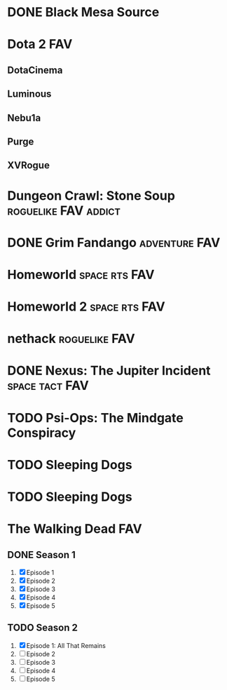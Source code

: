 
* DONE Black Mesa Source
   :PROPERTIES:
   :btih:     A9B546B8141C210870CE09C43038A6AEE9E0157F
   :END:
* Dota 2								:FAV:
   :PROPERTIES:
   :feed:     http://store.steampowered.com/news/?feed=steam_updates&appids=570
   :END:
** DotaCinema
** Luminous
    :PROPERTIES:
   :url:      https://www.youtube.com/playlist?list=PL8A63EC5F95C09145
   :youtube:  LuminousInverse
   :END:
** Nebu1a
    :PROPERTIES:
   :url:      http://blip.tv/show/latest_episode/756280
   :END:
** Purge
    :PROPERTIES:
    :youtube:  PurgeGamers
    :END:
** XVRogue
    :PROPERTIES:
    :youtube:  XVRogueGaming
    :END:
* Dungeon Crawl: Stone Soup			       :roguelike:FAV:addict:
   :PROPERTIES:
   :url:      http://crawl.develz.org
   :END:
* DONE Grim Fandango					      :adventure:FAV:
   :PROPERTIES:
   :lp:       http://lparchive.org/Grim-Fandango-%28Video%29/
   :END:
* Homeworld						      :space:rts:FAV:
* Homeworld 2						      :space:rts:FAV:
* nethack						      :roguelike:FAV:
* DONE Nexus: The Jupiter Incident			     :space:tact:FAV:
   :PROPERTIES:
   :lp:       https://www.youtube.com/watch?v=lototgZSUwk
   :END:
* TODO Psi-Ops: The Mindgate Conspiracy
* TODO Sleeping Dogs
* TODO Sleeping Dogs
* The Walking Dead							:FAV:
** DONE Season 1
    :PROPERTIES:
    :btih:     3B0145A3290093165340EC9E875BAFB48EACDAC3
    :END:
 1. [X] Episode 1
 2. [X] Episode 2
 3. [X] Episode 3
 4. [X] Episode 4
 5. [X] Episode 5
** TODO Season 2
 1. [X] Episode 1: All That Remains
 2. [ ] Episode 2
 3. [ ] Episode 3
 4. [ ] Episode 4
 5. [ ] Episode 5
